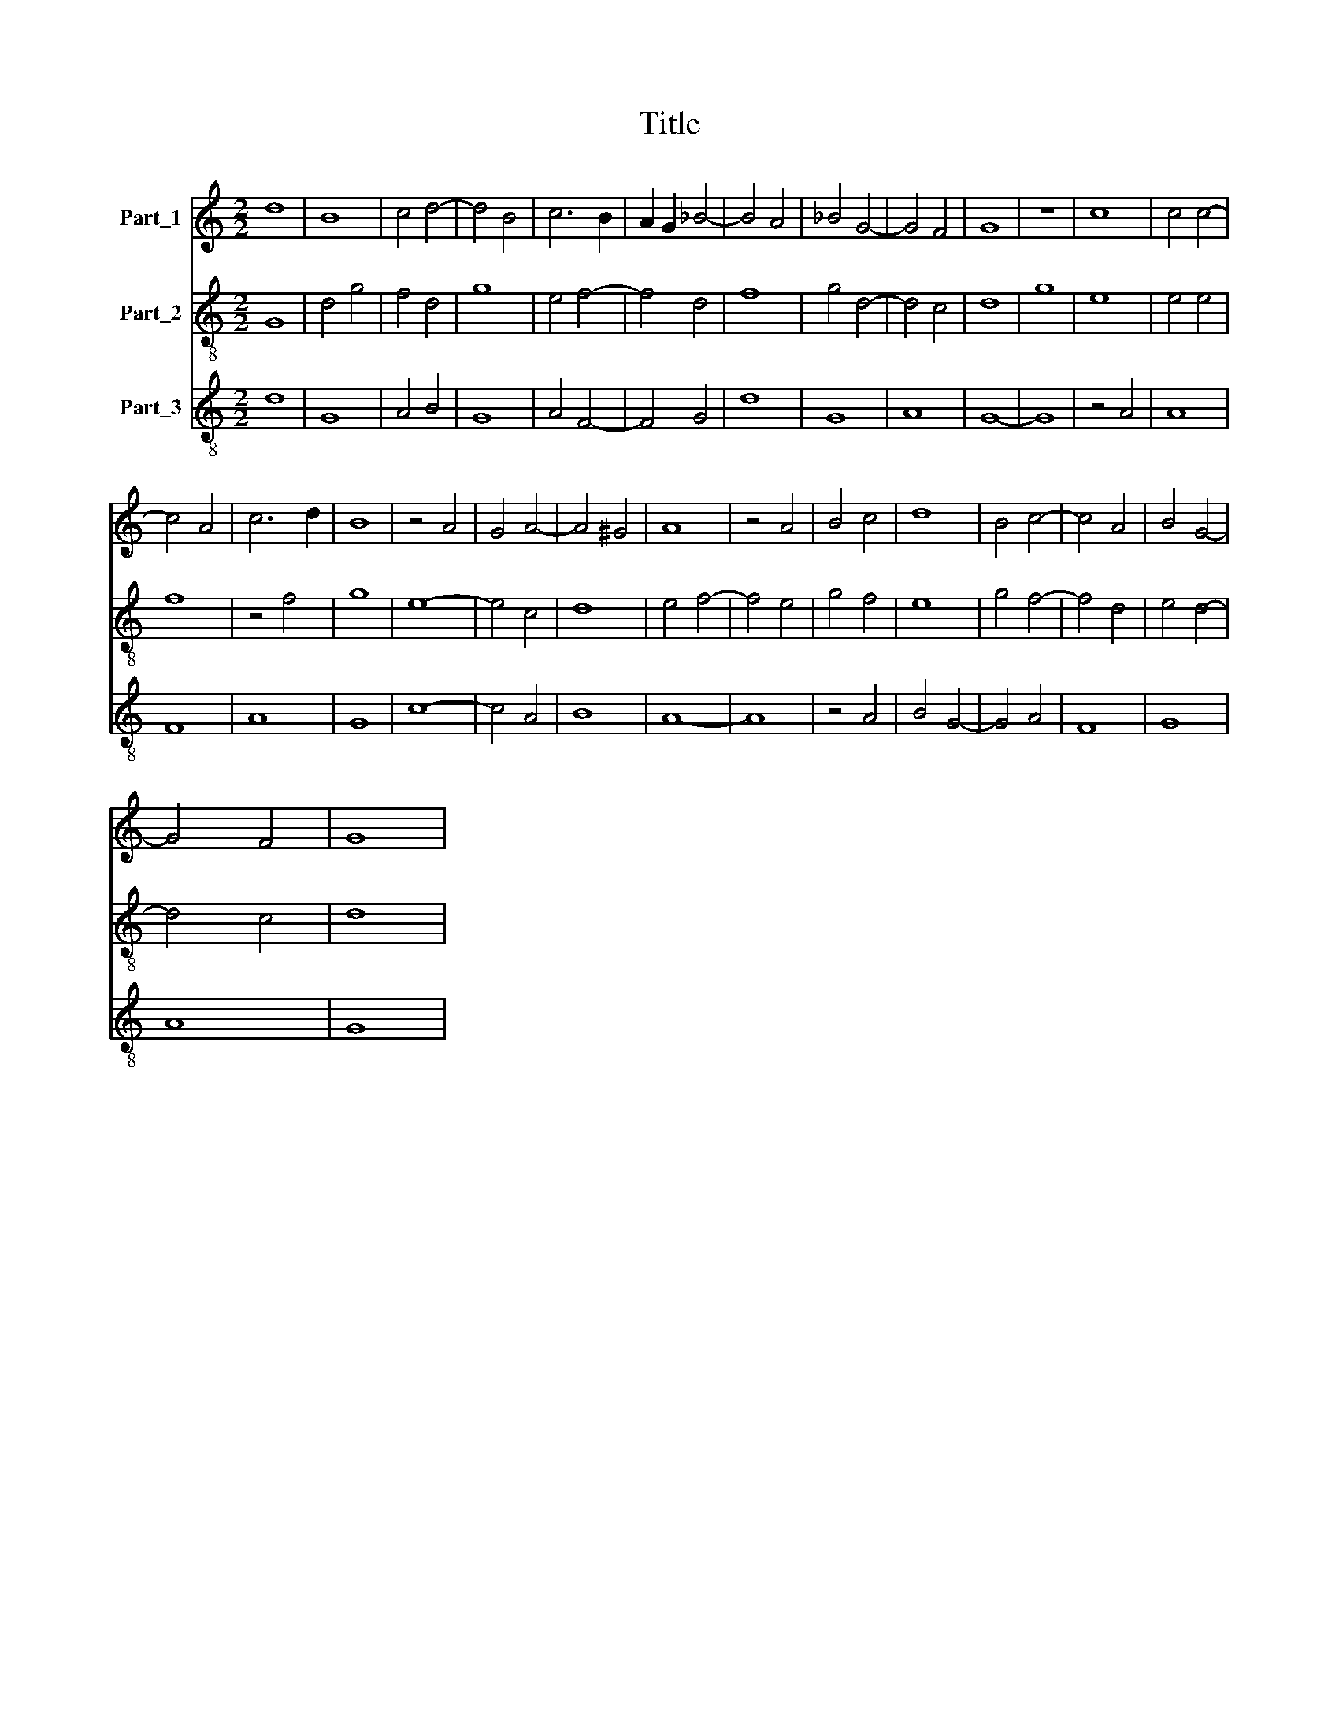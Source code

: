 X:1
T:Title
%%score 1 2 3
L:1/8
M:2/2
K:C
V:1 treble nm="Part_1"
V:2 treble-8 nm="Part_2"
V:3 treble-8 nm="Part_3"
V:1
 d8 | B8 | c4 d4- | d4 B4 | c6 B2 | A2 G2 _B4- | B4 A4 | _B4 G4- | G4 F4 | G8 | z8 | c8 | c4 c4- | %13
 c4 A4 | c6 d2 | B8 | z4 A4 | G4 A4- | A4 ^G4 | A8 | z4 A4 | B4 c4 | d8 | B4 c4- | c4 A4 | B4 G4- | %26
 G4 F4 | G8 | %28
V:2
 G8 | d4 g4 | f4 d4 | g8 | e4 f4- | f4 d4 | f8 | g4 d4- | d4 c4 | d8 | g8 | e8 | e4 e4 | f8 | %14
 z4 f4 | g8 | e8- | e4 c4 | d8 | e4 f4- | f4 e4 | g4 f4 | e8 | g4 f4- | f4 d4 | e4 d4- | d4 c4 | %27
 d8 | %28
V:3
 d8 | G8 | A4 B4 | G8 | A4 F4- | F4 G4 | d8 | G8 | A8 | G8- | G8 | z4 A4 | A8 | F8 | A8 | G8 | %16
 c8- | c4 A4 | B8 | A8- | A8 | z4 A4 | B4 G4- | G4 A4 | F8 | G8 | A8 | G8 | %28

